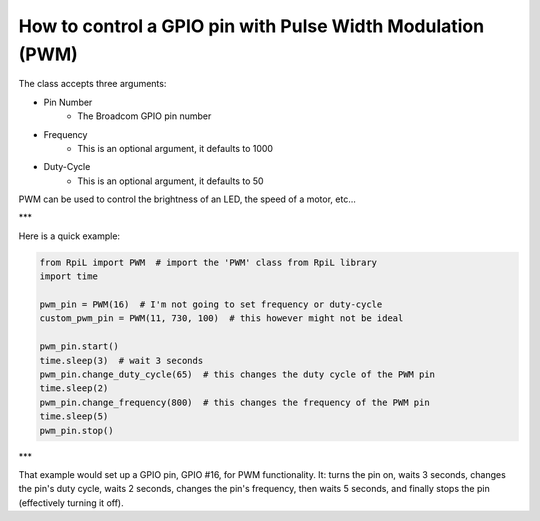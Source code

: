 How to control a GPIO pin with Pulse Width Modulation (PWM)
===========================================================

The class accepts three arguments:

* Pin Number
    * The Broadcom GPIO pin number
* Frequency
    * This is an optional argument, it defaults to 1000
* Duty-Cycle
    * This is an optional argument, it defaults to 50

PWM can be used to control the brightness of an LED, the speed of a motor, etc...

***

Here is a quick example:

.. code-block:: Python

    from RpiL import PWM  # import the 'PWM' class from RpiL library
    import time

    pwm_pin = PWM(16)  # I'm not going to set frequency or duty-cycle
    custom_pwm_pin = PWM(11, 730, 100)  # this however might not be ideal

    pwm_pin.start()
    time.sleep(3)  # wait 3 seconds
    pwm_pin.change_duty_cycle(65)  # this changes the duty cycle of the PWM pin
    time.sleep(2)
    pwm_pin.change_frequency(800)  # this changes the frequency of the PWM pin
    time.sleep(5)
    pwm_pin.stop()

***

That example would set up a GPIO pin, GPIO #16, for PWM functionality. It: turns the pin on, waits 3 seconds, changes the pin's duty cycle, waits 2 seconds, changes the pin's frequency, then waits 5 seconds, and finally stops the pin (effectively turning it off).
